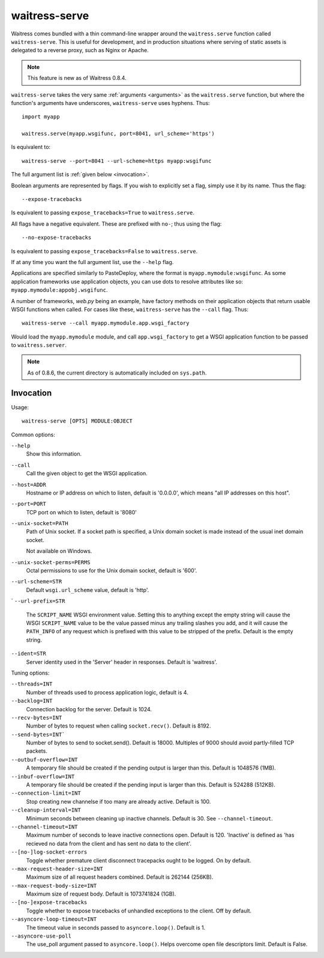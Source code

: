 .. _runner:

waitress-serve
--------------

Waitress comes bundled with a thin command-line wrapper around the
``waitress.serve`` function called ``waitress-serve``. This is useful for
development, and in production situations where serving of static assets is
delegated to a reverse proxy, such as Nginx or Apache.

.. note::

   This feature is new as of Waitress 0.8.4.

``waitress-serve`` takes the very same :ref:`arguments <arguments>` as the
``waitress.serve`` function, but where the function's arguments have
underscores, ``waitress-serve`` uses hyphens. Thus::

    import myapp

    waitress.serve(myapp.wsgifunc, port=8041, url_scheme='https')

Is equivalent to::

    waitress-serve --port=8041 --url-scheme=https myapp:wsgifunc

The full argument list is :ref:`given below <invocation>`.

Boolean arguments are represented by flags. If you wish to explicitly set a
flag, simply use it by its name. Thus the flag::

    --expose-tracebacks

Is equivalent to passing ``expose_tracebacks=True`` to ``waitress.serve``.

All flags have a negative equivalent. These are prefixed with ``no-``; thus
using the flag::

    --no-expose-tracebacks

Is equivalent to passing ``expose_tracebacks=False`` to ``waitress.serve``.

If at any time you want the full argument list, use the ``--help`` flag.

Applications are specified similarly to PasteDeploy, where the format is
``myapp.mymodule:wsgifunc``. As some application frameworks use application
objects, you can use dots to resolve attributes like so:
``myapp.mymodule:appobj.wsgifunc``.

A number of frameworks, *web.py* being an example, have factory methods on
their application objects that return usable WSGI functions when called. For
cases like these, ``waitress-serve`` has the ``--call`` flag. Thus::

    waitress-serve --call myapp.mymodule.app.wsgi_factory

Would load the ``myapp.mymodule`` module, and call ``app.wsgi_factory`` to get
a WSGI application function to be passed to ``waitress.server``.

.. note::

   As of 0.8.6, the current directory is automatically included on
   ``sys.path``.

.. _invocation:

Invocation
~~~~~~~~~~

Usage::

    waitress-serve [OPTS] MODULE:OBJECT

Common options:

``--help``
    Show this information.

``--call``
    Call the given object to get the WSGI application.

``--host=ADDR``
    Hostname or IP address on which to listen, default is '0.0.0.0',
    which means "all IP addresses on this host".

``--port=PORT``
    TCP port on which to listen, default is '8080'

``--unix-socket=PATH``
    Path of Unix socket. If a socket path is specified, a Unix domain
    socket is made instead of the usual inet domain socket.

    Not available on Windows.

``--unix-socket-perms=PERMS``
    Octal permissions to use for the Unix domain socket, default is
    '600'.

``--url-scheme=STR``
    Default ``wsgi.url_scheme`` value, default is 'http'.
`
``--url-prefix=STR``
    The ``SCRIPT_NAME`` WSGI environment value.  Setting this to anything
    except the empty string will cause the WSGI ``SCRIPT_NAME`` value to be the
    value passed minus any trailing slashes you add, and it will cause the
    ``PATH_INFO`` of any request which is prefixed with this value to be
    stripped of the prefix.  Default is the empty string.

``--ident=STR``
    Server identity used in the 'Server' header in responses. Default
    is 'waitress'.

Tuning options:

``--threads=INT``
    Number of threads used to process application logic, default is 4.

``--backlog=INT``
    Connection backlog for the server. Default is 1024.

``--recv-bytes=INT``
    Number of bytes to request when calling ``socket.recv()``. Default is
    8192.

``--send-bytes=INT```
    Number of bytes to send to socket.send(). Default is 18000.
    Multiples of 9000 should avoid partly-filled TCP packets.

``--outbuf-overflow=INT``
    A temporary file should be created if the pending output is larger than
    this. Default is 1048576 (1MB).

``--inbuf-overflow=INT``
    A temporary file should be created if the pending input is larger than
    this. Default is 524288 (512KB).

``--connection-limit=INT``
    Stop creating new channelse if too many are already active.  Default is
    100.

``--cleanup-interval=INT``
    Minimum seconds between cleaning up inactive channels. Default is 30. See
    ``--channel-timeout``.

``--channel-timeout=INT``
    Maximum number of seconds to leave inactive connections open.  Default is
    120. 'Inactive' is defined as 'has recieved no data from the client and has
    sent no data to the client'.

``--[no-]log-socket-errors``
    Toggle whether premature client disconnect tracepacks ought to be logged.
    On by default.

``--max-request-header-size=INT``
    Maximum size of all request headers combined. Default is 262144 (256KB).

``--max-request-body-size=INT``
    Maximum size of request body. Default is 1073741824 (1GB).

``--[no-]expose-tracebacks``
    Toggle whether to expose tracebacks of unhandled exceptions to the client.
    Off by default.

``--asyncore-loop-timeout=INT``
    The timeout value in seconds passed to ``asyncore.loop()``. Default is 1.

``--asyncore-use-poll``
    The use_poll argument passed to ``asyncore.loop()``. Helps overcome open
    file descriptors limit. Default is False.
